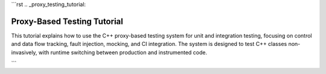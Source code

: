 ```rst
.. _proxy_testing_tutorial:

Proxy-Based Testing Tutorial
============================

This tutorial explains how to use the C++ proxy-based testing system for unit and integration testing, focusing on control and data flow tracking, fault injection, mocking, and CI integration. The system is designed to test C++ classes non-invasively, with runtime switching between production and instrumented code.

.. need:: Setup Project
   :id: SETUP_PROJECT
   :tags: setup
   :status: open

   **Objective**: Set up the project structure and dependencies.

   **Steps**:

   1. **Create Directory Structure**:
      - Create a project directory with:
        - ``test_dataflow.cpp``: Main test file (see code above).
        - ``CMakeLists.txt``: Build configuration.
        - ``.github/workflows/ci.yml``: GitHub Actions workflow.

      .. code-block:: bash

         mkdir proxy_test
         cd proxy_test
         mkdir .github/workflows

   2. **Install Dependencies**:
      - Install CMake, Google Test, and Google Mock:
        .. code-block:: bash

           sudo apt-get update
           sudo apt-get install -y cmake libgtest-dev googletest

   3. **Save Files**:
      - Save the provided ``test_dataflow.cpp``, ``CMakeLists.txt``, and ``ci.yml`` in the appropriate directories.

   4. **Build Project**:
      - Configure and build:
        .. code-block:: bash

           mkdir build && cd build
           cmake ..
           make

   **Purpose**: Establishes the foundation for running tests locally and in CI.

.. need:: Write Unit Tests
   :id: WRITE_UNIT_TESTS
   :tags: testing
   :status: open

   **Objective**: Write unit tests for individual methods.

   **Steps**:

   1. **Create Test Case**:
      - Add a test to ``DataFlowTest`` fixture in ``test_dataflow.cpp``.
      - Example: Test ``Class3::validate``:
        .. code-block:: cpp

           TEST_F(DataFlowTest, TestValidate) {
               InstrumentedClass3NoExecuteNoSummarize c3(tracker);
               EXPECT_TRUE(c3.validate(3, 5));
               std::vector<std::string> expected = {
                   "Enter Class3::validate",
                   "Exit Class3::validate"
               };
               ASSERT_EQ(tracker.call_stack, expected);
               EXPECT_EQ(tracker.values["Class3::validate_output"], "true");
           }

   2. **Verify Control Flow**:
      - Check ``tracker.call_stack`` for method entry/exit.

   3. **Verify Data Flow**:
      - Check ``tracker.values`` for input/output values.

   **Purpose**: Ensures individual methods work correctly in isolation.

.. need:: Write Integration Tests
   :id: WRITE_INTEGRATION_TESTS
   :tags: testing
   :status: open

   **Objective**: Test interactions between classes.

   **Steps**:

   1. **Create Test Case**:
      - Use ``Class1Factory`` to create an instrumented ``Class1``:
        .. code-block:: cpp

           TEST_F(DataFlowTest, IntegrationTest) {
               auto c1 = Class1Factory::create(true, tracker);
               EXPECT_EQ(c1->execute(2), ((2 * 2) + 1) * 3);
               std::vector<std::string> expected = {
                   "Enter Class1::execute",
                   "Enter Class2::transform",
                   "Enter Class3::process",
                   "Exit Class3::process",
                   "Exit Class2::transform",
                   "Exit Class1::execute"
               };
               ASSERT_EQ(tracker.call_stack, expected);
           }

   2. **Verify Full Chain**:
      - Check call stack and values to ensure correct method interactions.

   **Purpose**: Validates the entire computation chain.

.. need:: Configure Fault Injection
   :id: CONFIGURE_FAULT_INJECTION
   :tags: fault_injection
   :status: open

   **Objective**: Simulate failures to test robustness.

   **Steps**:

   1. **Exception Fault**:
      - Configure ``TestProxy`` to throw an exception:
        .. code-block:: cpp

           TEST_F(DataFlowTest, FaultException) {
               InstrumentedClass3NoExecuteNoSummarize c3(tracker);
               c3.proxy_.set_fault(FaultType::Exception, "Class3::process");
               auto c1 = Class1Factory::create(true, tracker);
               EXPECT_THROW(c1->execute(2), std::runtime_error);
           }

   2. **Custom Return Fault**:
      - Return a specific value:
        .. code-block:: cpp

           TEST_F(DataFlowTest, FaultCustomReturn) {
               InstrumentedClass2NoSummarize c2(tracker);
               c2.proxy_.set_fault(FaultType::CustomReturn, "Class2::transform", 0, 100);
               auto c1 = Class1Factory::create(true, tracker);
               EXPECT_EQ(c1->execute(2), 100 * 3);
           }

   3. **Delay Fault**:
      - Simulate latency:
        .. code-block:: cpp

           TEST_F(DataFlowTest, FaultDelay) {
               InstrumentedClass3NoExecuteNoSummarize c3(tracker);
               c3.proxy_.set_fault(FaultType::Delay, "Class3::validate", 100);
               auto start = std::chrono::steady_clock::now();
               c3.validate(3, 5);
               auto end = std::chrono::steady_clock::now();
               auto duration = std::chrono::duration_cast<std::chrono::milliseconds>(end - start).count();
               EXPECT_GE(duration, 100);
           }

   **Purpose**: Tests system behavior under various failure conditions.

.. need:: Use Mocking
   :id: USE_MOCKING
   :tags: mocking
   :status: open

   **Objective**: Test classes in isolation using mocks.

   **Steps**:

   1. **Create Mock**:
      - Use ``MockClass2`` or ``MockClass3``:
        .. code-block:: cpp

           TEST_F(DataFlowTest, MockTest) {
               MockClass2 mock_c2;
               EXPECT_CALL(mock_c2, transform(2)).WillOnce(testing::Return(10));
               auto c1 = Class1Factory::create(true, tracker);
               int result = mock_c2.transform(2) * c1->multiplier;
               EXPECT_EQ(result, 30);
           }

   2. **Configure Expectations**:
      - Use ``EXPECT_CALL`` to define mock behavior.

   3. **Verify Interaction**:
      - Ensure mock is called as expected.

   **Purpose**: Isolates dependencies for focused testing.

.. need:: Test Member Variables
   :id: TEST_MEMBER_VARIABLES
   :tags: testing
   :status: open

   **Objective**: Verify behavior with custom configurations.

   **Steps**:

   1. **Create Test Case**:
      - Use ``Class1Factory`` with custom multiplier:
        .. code-block:: cpp

           TEST_F(DataFlowTest, CustomMultiplier) {
               auto c1 = Class1Factory::create(true, tracker, 4);
               EXPECT_EQ(c1->execute(2), ((2 * 2) + 1) * 4);
           }

   2. **Verify Impact**:
      - Check output reflects member variable.

   **Purpose**: Ensures configuration affects behavior correctly.

.. need:: Run Tests Without Instrumentation
   :id: RUN_WITHOUT_INSTRUMENTATION
   :tags: testing
   :status: open

   **Objective**: Verify production code behavior.

   **Steps**:

   1. **Create Test Case**:
      - Use ``Class1Factory`` with ``use_instrumented=false``:
        .. code-block:: cpp

           TEST_F(DataFlowTest, NoInstrumentation) {
               auto c1 = Class1Factory::create(false, tracker);
               EXPECT_EQ(c1->execute(2), ((2 * 2) + 1) * 3);
               EXPECT_TRUE(tracker.call_stack.empty());
           }

   **Purpose**: Ensures original code runs without test overhead.

.. need:: Integrate with CI
   :id: INTEGRATE_CI
   :tags: ci
   :status: open

   **Objective**: Automate testing in CI.

   **Steps**:

   1. **Push to GitHub**:
      - Create a repository and push the project.

   2. **Verify Workflow**:
      - Ensure ``.github/workflows/ci.yml`` is present.
      - Check GitHub Actions runs on push/pull requests.

   3. **Monitor Results**:
      - View test output in GitHub Actions logs.

   **Purpose**: Ensures consistent testing across environments.

.. need:: Extend the System
   :id: EXTEND_SYSTEM
   :tags: extension
   :status: open

   **Objective**: Add new methods or classes to the test system.

   **Steps**:

   1. **Add New Method**:
      - Define method in original class (e.g., ``Class3::newMethod``).
      - Add corresponding ``wrap_`` function in ``TestProxy`` (e.g., ``wrap_new_type``).
      - Create a new ``PROXY_METHOD_`` macro.
      - Update ``DEFINE_INSTRUMENTED_CLASS`` to include the method.

   2. **Add New Class**:
      - Define new class (e.g., ``Class4``).
      - Use ``DEFINE_INSTRUMENTED_CLASS`` to create instrumented version.
      - Update tests to cover new class.

   **Purpose**: Makes the system adaptable to new requirements.
```